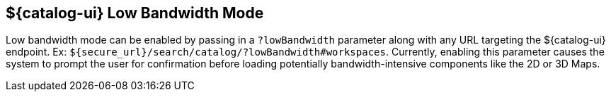 :title: ${catalog-ui} Low Bandwidth Mode
:type: subUsing
:status: published
:parent: Customizing Options
:summary: Enabling low bandwidth mode
:order: 00

== {title}

Low bandwidth mode can be enabled by passing in a `?lowBandwidth` parameter along with any URL targeting the ${catalog-ui} endpoint.
Ex: `${secure_url}/search/catalog/?lowBandwidth#workspaces`.
Currently, enabling this parameter causes the system to prompt the user for confirmation before loading potentially bandwidth-intensive components like the 2D or 3D Maps.